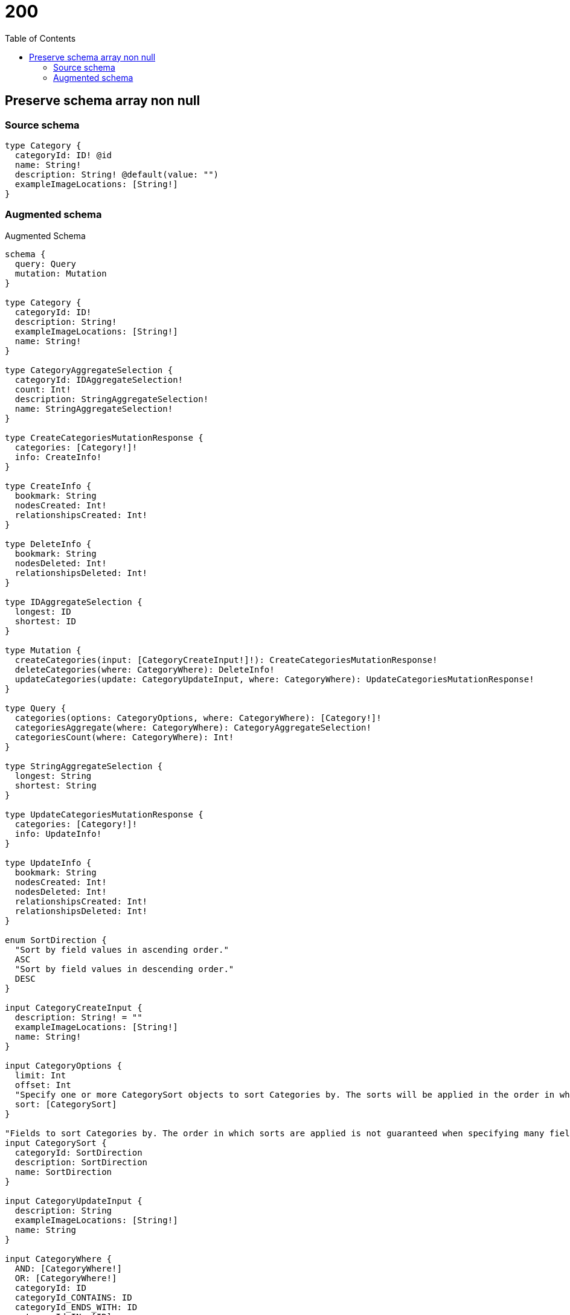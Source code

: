 :toc:

= 200

== Preserve schema array non null

=== Source schema

[source,graphql,schema=true]
----
type Category {
  categoryId: ID! @id
  name: String!
  description: String! @default(value: "")
  exampleImageLocations: [String!]
}
----

=== Augmented schema

.Augmented Schema
[source,graphql]
----
schema {
  query: Query
  mutation: Mutation
}

type Category {
  categoryId: ID!
  description: String!
  exampleImageLocations: [String!]
  name: String!
}

type CategoryAggregateSelection {
  categoryId: IDAggregateSelection!
  count: Int!
  description: StringAggregateSelection!
  name: StringAggregateSelection!
}

type CreateCategoriesMutationResponse {
  categories: [Category!]!
  info: CreateInfo!
}

type CreateInfo {
  bookmark: String
  nodesCreated: Int!
  relationshipsCreated: Int!
}

type DeleteInfo {
  bookmark: String
  nodesDeleted: Int!
  relationshipsDeleted: Int!
}

type IDAggregateSelection {
  longest: ID
  shortest: ID
}

type Mutation {
  createCategories(input: [CategoryCreateInput!]!): CreateCategoriesMutationResponse!
  deleteCategories(where: CategoryWhere): DeleteInfo!
  updateCategories(update: CategoryUpdateInput, where: CategoryWhere): UpdateCategoriesMutationResponse!
}

type Query {
  categories(options: CategoryOptions, where: CategoryWhere): [Category!]!
  categoriesAggregate(where: CategoryWhere): CategoryAggregateSelection!
  categoriesCount(where: CategoryWhere): Int!
}

type StringAggregateSelection {
  longest: String
  shortest: String
}

type UpdateCategoriesMutationResponse {
  categories: [Category!]!
  info: UpdateInfo!
}

type UpdateInfo {
  bookmark: String
  nodesCreated: Int!
  nodesDeleted: Int!
  relationshipsCreated: Int!
  relationshipsDeleted: Int!
}

enum SortDirection {
  "Sort by field values in ascending order."
  ASC
  "Sort by field values in descending order."
  DESC
}

input CategoryCreateInput {
  description: String! = ""
  exampleImageLocations: [String!]
  name: String!
}

input CategoryOptions {
  limit: Int
  offset: Int
  "Specify one or more CategorySort objects to sort Categories by. The sorts will be applied in the order in which they are arranged in the array."
  sort: [CategorySort]
}

"Fields to sort Categories by. The order in which sorts are applied is not guaranteed when specifying many fields in one CategorySort object."
input CategorySort {
  categoryId: SortDirection
  description: SortDirection
  name: SortDirection
}

input CategoryUpdateInput {
  description: String
  exampleImageLocations: [String!]
  name: String
}

input CategoryWhere {
  AND: [CategoryWhere!]
  OR: [CategoryWhere!]
  categoryId: ID
  categoryId_CONTAINS: ID
  categoryId_ENDS_WITH: ID
  categoryId_IN: [ID]
  categoryId_NOT: ID
  categoryId_NOT_CONTAINS: ID
  categoryId_NOT_ENDS_WITH: ID
  categoryId_NOT_IN: [ID]
  categoryId_NOT_STARTS_WITH: ID
  categoryId_STARTS_WITH: ID
  description: String
  description_CONTAINS: String
  description_ENDS_WITH: String
  description_IN: [String]
  description_NOT: String
  description_NOT_CONTAINS: String
  description_NOT_ENDS_WITH: String
  description_NOT_IN: [String]
  description_NOT_STARTS_WITH: String
  description_STARTS_WITH: String
  exampleImageLocations: [String!]
  exampleImageLocations_INCLUDES: String
  exampleImageLocations_NOT: [String!]
  exampleImageLocations_NOT_INCLUDES: String
  name: String
  name_CONTAINS: String
  name_ENDS_WITH: String
  name_IN: [String]
  name_NOT: String
  name_NOT_CONTAINS: String
  name_NOT_ENDS_WITH: String
  name_NOT_IN: [String]
  name_NOT_STARTS_WITH: String
  name_STARTS_WITH: String
}

----
